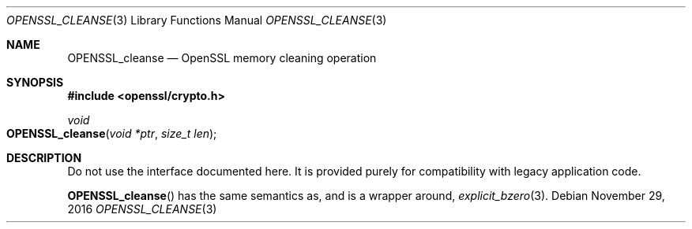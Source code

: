 .\"	$OpenBSD: OPENSSL_cleanse.3,v 1.2 2016/11/29 21:29:19 jmc Exp $
.\"
.\" Copyright (c) 2016 Ingo Schwarze <schwarze@openbsd.org>
.\"
.\" Permission to use, copy, modify, and distribute this software for any
.\" purpose with or without fee is hereby granted, provided that the above
.\" copyright notice and this permission notice appear in all copies.
.\"
.\" THE SOFTWARE IS PROVIDED "AS IS" AND THE AUTHOR DISCLAIMS ALL WARRANTIES
.\" WITH REGARD TO THIS SOFTWARE INCLUDING ALL IMPLIED WARRANTIES OF
.\" MERCHANTABILITY AND FITNESS. IN NO EVENT SHALL THE AUTHOR BE LIABLE FOR
.\" ANY SPECIAL, DIRECT, INDIRECT, OR CONSEQUENTIAL DAMAGES OR ANY DAMAGES
.\" WHATSOEVER RESULTING FROM LOSS OF USE, DATA OR PROFITS, WHETHER IN AN
.\" ACTION OF CONTRACT, NEGLIGENCE OR OTHER TORTIOUS ACTION, ARISING OUT OF
.\" OR IN CONNECTION WITH THE USE OR PERFORMANCE OF THIS SOFTWARE.
.\"
.Dd $Mdocdate: November 29 2016 $
.Dt OPENSSL_CLEANSE 3
.Os
.Sh NAME
.Nm OPENSSL_cleanse
.Nd OpenSSL memory cleaning operation
.Sh SYNOPSIS
.In openssl/crypto.h
.Ft void
.Fo OPENSSL_cleanse
.Fa "void *ptr"
.Fa "size_t len"
.Fc
.Sh DESCRIPTION
Do not use the interface documented here.
It is provided purely for compatibility with legacy application code.
.Pp
.Fn OPENSSL_cleanse
has the same semantics as, and is a wrapper around,
.Xr explicit_bzero 3 .

